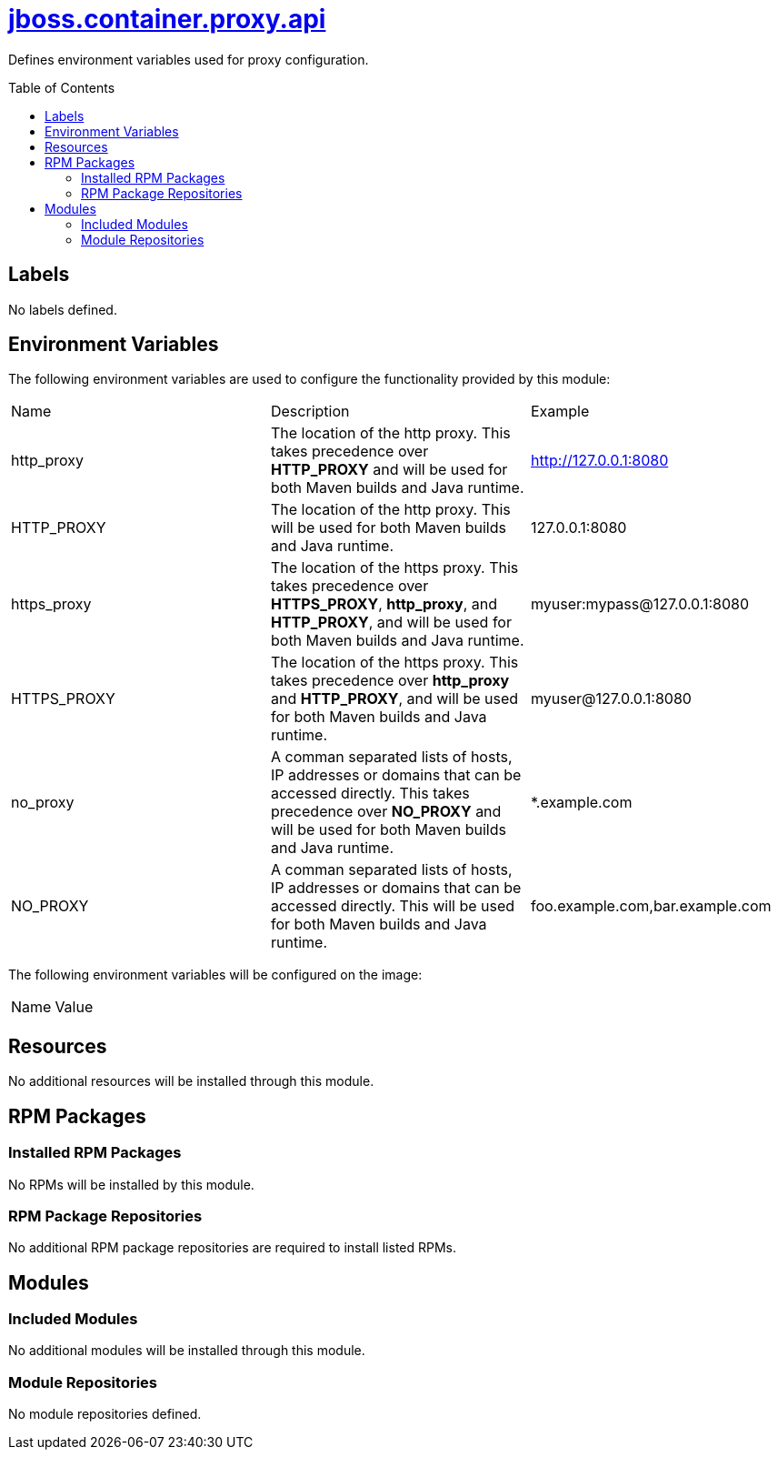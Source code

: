 ////
    AUTOGENERATED FILE - this file was generated via ./gen_template_docs.py.
    Changes to .adoc or HTML files may be overwritten! Please change the
    generator or the input template (./*.jinja)
////



= link:./module.yaml[jboss.container.proxy.api]
:toc:
:toc-placement!:
:toclevels: 5

Defines environment variables used for proxy configuration.

toc::[]

== Labels
No labels defined.


== Environment Variables

The following environment variables are used to configure the functionality provided by this module:

|=======================================================================
|Name |Description |Example
|http_proxy |The location of the http proxy. This takes precedence over **HTTP_PROXY** and will be used for both Maven builds and Java runtime. |http://127.0.0.1:8080
|HTTP_PROXY |The location of the http proxy. This will be used for both Maven builds and Java runtime. |127.0.0.1:8080
|https_proxy |The location of the https proxy. This takes precedence over **HTTPS_PROXY**, **http_proxy**, and **HTTP_PROXY**, and will be used for both Maven builds and Java runtime. |myuser:mypass@127.0.0.1:8080
|HTTPS_PROXY |The location of the https proxy. This takes precedence over **http_proxy** and **HTTP_PROXY**, and will be used for both Maven builds and Java runtime. |myuser@127.0.0.1:8080
|no_proxy |A comman separated lists of hosts, IP addresses or domains that can be accessed directly. This takes precedence over **NO_PROXY** and will be used for both Maven builds and Java runtime. |*.example.com
|NO_PROXY |A comman separated lists of hosts, IP addresses or domains that can be accessed directly. This will be used for both Maven builds and Java runtime. |foo.example.com,bar.example.com
|=======================================================================

The following environment variables will be configured on the image:
|=======================================================================
|Name |Value
|=======================================================================

== Resources
No additional resources will be installed through this module.

== RPM Packages

=== Installed RPM Packages
No RPMs will be installed by this module.

=== RPM Package Repositories
No additional RPM package repositories are required to install listed RPMs.

== Modules

=== Included Modules
No additional modules will be installed through this module.

=== Module Repositories
No module repositories defined.
